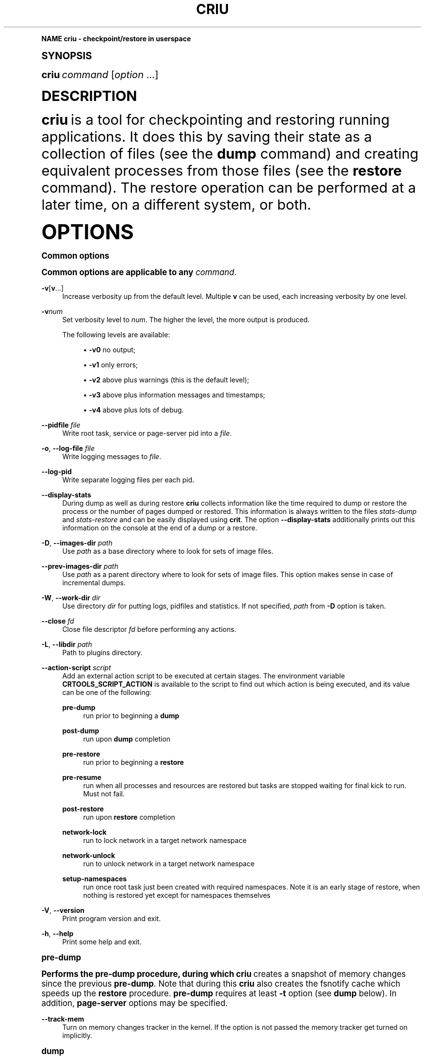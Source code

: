 '\" t
.\"     Title: criu
.\"    Author: [see the "AUTHOR" section]
.\" Generator: DocBook XSL Stylesheets v1.79.1 <http://docbook.sf.net/>
.\"      Date: 03/09/2017
.\"    Manual: CRIU Manual
.\"    Source: criu 2.12
.\"  Language: English
.\"
.TH "CRIU" "8" "03/09/2017" "criu 2\&.12" "CRIU Manual"
.\" -----------------------------------------------------------------
.\" * Define some portability stuff
.\" -----------------------------------------------------------------
.\" ~~~~~~~~~~~~~~~~~~~~~~~~~~~~~~~~~~~~~~~~~~~~~~~~~~~~~~~~~~~~~~~~~
.\" http://bugs.debian.org/507673
.\" http://lists.gnu.org/archive/html/groff/2009-02/msg00013.html
.\" ~~~~~~~~~~~~~~~~~~~~~~~~~~~~~~~~~~~~~~~~~~~~~~~~~~~~~~~~~~~~~~~~~
.ie \n(.g .ds Aq \(aq
.el       .ds Aq '
.\" -----------------------------------------------------------------
.\" * (re)Define some macros
.\" -----------------------------------------------------------------
.\" ~~~~~~~~~~~~~~~~~~~~~~~~~~~~~~~~~~~~~~~~~~~~~~~~~~~~~~~~~~~~~~~~~
.\" toupper - uppercase a string (locale-aware)
.\" ~~~~~~~~~~~~~~~~~~~~~~~~~~~~~~~~~~~~~~~~~~~~~~~~~~~~~~~~~~~~~~~~~
.de toupper
.tr aAbBcCdDeEfFgGhHiIjJkKlLmMnNoOpPqQrRsStTuUvVwWxXyYzZ
\\$*
.tr aabbccddeeffgghhiijjkkllmmnnooppqqrrssttuuvvwwxxyyzz
..
.\" ~~~~~~~~~~~~~~~~~~~~~~~~~~~~~~~~~~~~~~~~~~~~~~~~~~~~~~~~~~~~~~~~~
.\" SH-xref - format a cross-reference to an SH section
.\" ~~~~~~~~~~~~~~~~~~~~~~~~~~~~~~~~~~~~~~~~~~~~~~~~~~~~~~~~~~~~~~~~~
.de SH-xref
.ie n \{\
.\}
.toupper \\$*
.el \{\
\\$*
.\}
..
.\" ~~~~~~~~~~~~~~~~~~~~~~~~~~~~~~~~~~~~~~~~~~~~~~~~~~~~~~~~~~~~~~~~~
.\" SH - level-one heading that works better for non-TTY output
.\" ~~~~~~~~~~~~~~~~~~~~~~~~~~~~~~~~~~~~~~~~~~~~~~~~~~~~~~~~~~~~~~~~~
.de1 SH
.\" put an extra blank line of space above the head in non-TTY output
.if t \{\
.sp 1
.\}
.sp \\n[PD]u
.nr an-level 1
.set-an-margin
.nr an-prevailing-indent \\n[IN]
.fi
.in \\n[an-margin]u
.ti 0
.HTML-TAG ".NH \\n[an-level]"
.it 1 an-trap
.nr an-no-space-flag 1
.nr an-break-flag 1
\." make the size of the head bigger
.ps +3
.ft B
.ne (2v + 1u)
.ie n \{\
.\" if n (TTY output), use uppercase
.toupper \\$*
.\}
.el \{\
.nr an-break-flag 0
.\" if not n (not TTY), use normal case (not uppercase)
\\$1
.in \\n[an-margin]u
.ti 0
.\" if not n (not TTY), put a border/line under subheading
.sp -.6
\l'\n(.lu'
.\}
..
.\" ~~~~~~~~~~~~~~~~~~~~~~~~~~~~~~~~~~~~~~~~~~~~~~~~~~~~~~~~~~~~~~~~~
.\" SS - level-two heading that works better for non-TTY output
.\" ~~~~~~~~~~~~~~~~~~~~~~~~~~~~~~~~~~~~~~~~~~~~~~~~~~~~~~~~~~~~~~~~~
.de1 SS
.sp \\n[PD]u
.nr an-level 1
.set-an-margin
.nr an-prevailing-indent \\n[IN]
.fi
.in \\n[IN]u
.ti \\n[SN]u
.it 1 an-trap
.nr an-no-space-flag 1
.nr an-break-flag 1
.ps \\n[PS-SS]u
\." make the size of the head bigger
.ps +2
.ft B
.ne (2v + 1u)
.if \\n[.$] \&\\$*
..
.\" ~~~~~~~~~~~~~~~~~~~~~~~~~~~~~~~~~~~~~~~~~~~~~~~~~~~~~~~~~~~~~~~~~
.\" BB/EB - put background/screen (filled box) around block of text
.\" ~~~~~~~~~~~~~~~~~~~~~~~~~~~~~~~~~~~~~~~~~~~~~~~~~~~~~~~~~~~~~~~~~
.de BB
.if t \{\
.sp -.5
.br
.in +2n
.ll -2n
.gcolor red
.di BX
.\}
..
.de EB
.if t \{\
.if "\\$2"adjust-for-leading-newline" \{\
.sp -1
.\}
.br
.di
.in
.ll
.gcolor
.nr BW \\n(.lu-\\n(.i
.nr BH \\n(dn+.5v
.ne \\n(BHu+.5v
.ie "\\$2"adjust-for-leading-newline" \{\
\M[\\$1]\h'1n'\v'+.5v'\D'P \\n(BWu 0 0 \\n(BHu -\\n(BWu 0 0 -\\n(BHu'\M[]
.\}
.el \{\
\M[\\$1]\h'1n'\v'-.5v'\D'P \\n(BWu 0 0 \\n(BHu -\\n(BWu 0 0 -\\n(BHu'\M[]
.\}
.in 0
.sp -.5v
.nf
.BX
.in
.sp .5v
.fi
.\}
..
.\" ~~~~~~~~~~~~~~~~~~~~~~~~~~~~~~~~~~~~~~~~~~~~~~~~~~~~~~~~~~~~~~~~~
.\" BM/EM - put colored marker in margin next to block of text
.\" ~~~~~~~~~~~~~~~~~~~~~~~~~~~~~~~~~~~~~~~~~~~~~~~~~~~~~~~~~~~~~~~~~
.de BM
.if t \{\
.br
.ll -2n
.gcolor red
.di BX
.\}
..
.de EM
.if t \{\
.br
.di
.ll
.gcolor
.nr BH \\n(dn
.ne \\n(BHu
\M[\\$1]\D'P -.75n 0 0 \\n(BHu -(\\n[.i]u - \\n(INu - .75n) 0 0 -\\n(BHu'\M[]
.in 0
.nf
.BX
.in
.fi
.\}
..
.\" -----------------------------------------------------------------
.\" * set default formatting
.\" -----------------------------------------------------------------
.\" -----------------------------------------------------------------
.\" * MAIN CONTENT STARTS HERE *
.\" -----------------------------------------------------------------
.SH "Name"
criu \- checkpoint/restore in userspace
.SH "Synopsis"
.sp
\fBcriu\fR \fIcommand\fR [\fIoption\fR \&...]
.SH "DESCRIPTION"
.sp
\fBcriu\fR is a tool for checkpointing and restoring running applications\&. It does this by saving their state as a collection of files (see the \fBdump\fR command) and creating equivalent processes from those files (see the \fBrestore\fR command)\&. The restore operation can be performed at a later time, on a different system, or both\&.
.SH "OPTIONS"
.SS "Common options"
.sp
Common options are applicable to any \fIcommand\fR\&.
.PP
\fB\-v\fR[\fBv\fR\&...]
.RS 4
Increase verbosity up from the default level\&. Multiple
\fBv\fR
can be used, each increasing verbosity by one level\&.
.RE
.PP
\fB\-v\fR\fInum\fR
.RS 4
Set verbosity level to
\fInum\fR\&. The higher the level, the more output is produced\&.

The following levels are available:
.sp
.RS 4
.ie n \{\
\h'-04'\(bu\h'+03'\c
.\}
.el \{\
.sp -1
.IP \(bu 2.3
.\}
\fB\-v0\fR
no output;
.RE
.sp
.RS 4
.ie n \{\
\h'-04'\(bu\h'+03'\c
.\}
.el \{\
.sp -1
.IP \(bu 2.3
.\}
\fB\-v1\fR
only errors;
.RE
.sp
.RS 4
.ie n \{\
\h'-04'\(bu\h'+03'\c
.\}
.el \{\
.sp -1
.IP \(bu 2.3
.\}
\fB\-v2\fR
above plus warnings (this is the default level);
.RE
.sp
.RS 4
.ie n \{\
\h'-04'\(bu\h'+03'\c
.\}
.el \{\
.sp -1
.IP \(bu 2.3
.\}
\fB\-v3\fR
above plus information messages and timestamps;
.RE
.sp
.RS 4
.ie n \{\
\h'-04'\(bu\h'+03'\c
.\}
.el \{\
.sp -1
.IP \(bu 2.3
.\}
\fB\-v4\fR
above plus lots of debug\&.
.RE
.RE
.PP
\fB\-\-pidfile\fR \fIfile\fR
.RS 4
Write root task, service or page\-server pid into a
\fIfile\fR\&.
.RE
.PP
\fB\-o\fR, \fB\-\-log\-file\fR \fIfile\fR
.RS 4
Write logging messages to
\fIfile\fR\&.
.RE
.PP
\fB\-\-log\-pid\fR
.RS 4
Write separate logging files per each pid\&.
.RE
.PP
\fB\-\-display\-stats\fR
.RS 4
During dump as well as during restore
\fBcriu\fR
collects information like the time required to dump or restore the process or the number of pages dumped or restored\&. This information is always written to the files
\fIstats\-dump\fR
and
\fIstats\-restore\fR
and can be easily displayed using
\fBcrit\fR\&. The option
\fB\-\-display\-stats\fR
additionally prints out this information on the console at the end of a dump or a restore\&.
.RE
.PP
\fB\-D\fR, \fB\-\-images\-dir\fR \fIpath\fR
.RS 4
Use
\fIpath\fR
as a base directory where to look for sets of image files\&.
.RE
.PP
\fB\-\-prev\-images\-dir\fR \fIpath\fR
.RS 4
Use
\fIpath\fR
as a parent directory where to look for sets of image files\&. This option makes sense in case of incremental dumps\&.
.RE
.PP
\fB\-W\fR, \fB\-\-work\-dir\fR \fIdir\fR
.RS 4
Use directory
\fIdir\fR
for putting logs, pidfiles and statistics\&. If not specified,
\fIpath\fR
from
\fB\-D\fR
option is taken\&.
.RE
.PP
\fB\-\-close\fR \fIfd\fR
.RS 4
Close file descriptor
\fIfd\fR
before performing any actions\&.
.RE
.PP
\fB\-L\fR, \fB\-\-libdir\fR \fIpath\fR
.RS 4
Path to plugins directory\&.
.RE
.PP
\fB\-\-action\-script\fR \fIscript\fR
.RS 4
Add an external action script to be executed at certain stages\&. The environment variable
\fBCRTOOLS_SCRIPT_ACTION\fR
is available to the script to find out which action is being executed, and its value can be one of the following:
.PP
\fBpre\-dump\fR
.RS 4
run prior to beginning a
\fBdump\fR
.RE
.PP
\fBpost\-dump\fR
.RS 4
run upon
\fBdump\fR
completion
.RE
.PP
\fBpre\-restore\fR
.RS 4
run prior to beginning a
\fBrestore\fR
.RE
.PP
\fBpre\-resume\fR
.RS 4
run when all processes and resources are restored but tasks are stopped waiting for final kick to run\&. Must not fail\&.
.RE
.PP
\fBpost\-restore\fR
.RS 4
run upon
\fBrestore\fR
completion
.RE
.PP
\fBnetwork\-lock\fR
.RS 4
run to lock network in a target network namespace
.RE
.PP
\fBnetwork\-unlock\fR
.RS 4
run to unlock network in a target network namespace
.RE
.PP
\fBsetup\-namespaces\fR
.RS 4
run once root task just been created with required namespaces\&. Note it is an early stage of restore, when nothing is restored yet except for namespaces themselves
.RE
.RE
.PP
\fB\-V\fR, \fB\-\-version\fR
.RS 4
Print program version and exit\&.
.RE
.PP
\fB\-h\fR, \fB\-\-help\fR
.RS 4
Print some help and exit\&.
.RE
.SS "pre\-dump"
.sp
Performs the pre\-dump procedure, during which \fBcriu\fR creates a snapshot of memory changes since the previous \fBpre\-dump\fR\&. Note that during this \fBcriu\fR also creates the fsnotify cache which speeds up the \fBrestore\fR procedure\&. \fBpre\-dump\fR requires at least \fB\-t\fR option (see \fBdump\fR below)\&. In addition, \fBpage\-server\fR options may be specified\&.
.PP
\fB\-\-track\-mem\fR
.RS 4
Turn on memory changes tracker in the kernel\&. If the option is not passed the memory tracker get turned on implicitly\&.
.RE
.SS "dump"
.sp
Performs a checkpoint procedure\&.
.PP
\fB\-t\fR, \fB\-\-tree\fR \fIpid\fR
.RS 4
Checkpoint the whole process tree starting from
\fIpid\fR\&.
.RE
.PP
\fB\-R\fR, \fB\-\-leave\-running\fR
.RS 4
Leave tasks in running state after checkpoint, instead of killing\&. This option is pretty dangerous and should be used only if you understand what you are doing\&.
.sp
Note if task is about to run after been checkpointed, it can modify TCP connections, delete files and do other dangerous actions\&. Therefore,
\fBcriu\fR
can not guarantee that the next
\fBrestore\fR
action will succeed\&. Most likely if this option is used, at least the file system snapshot must be made with the help of
\fBpost\-dump\fR
action script\&.
.sp
In other words, do not use it unless really needed\&.
.RE
.PP
\fB\-s\fR, \fB\-\-leave\-stopped\fR
.RS 4
Leave tasks in stopped state after checkpoint, instead of killing\&.
.RE
.PP
\fB\-\-external\fR \fItype\fR\fB[\fR\fIid\fR\fB]:\fR\fIvalue\fR
.RS 4
Dump an instance of an external resource\&. The generic syntax is
\fItype\fR
of resource, followed by resource
\fIid\fR
(enclosed in literal square brackets), and optional
\fIvalue\fR
(prepended by a literal semicolon)\&. The following resource types are currently supported:
\fBmnt\fR,
\fBdev\fR,
\fBfile\fR,
\fBtty\fR,
\fBunix\fR\&. Syntax depends on type\&. Note to restore external resources, either
\fB\-\-external\fR
or
\fB\-\-inherit\-fd\fR
is used, depending on resource type\&.
.RE
.PP
\fB\-\-external mnt[\fR\fImountpoint\fR\fB]:\fR\fIname\fR
.RS 4
Dump an external bind mount referenced by
\fImountpoint\fR, saving it to image under the identifier
\fIname\fR\&.
.RE
.PP
\fB\-\-external mnt[]:\fR\fIflags\fR
.RS 4
Dump all external bind mounts, autodetecting those\&. Optional
\fIflags\fR
can contain
\fBm\fR
to also dump external master mounts,
\fBs\fR
to also dump external shared mounts (default behavior is to abort dumping if such mounts are found)\&. If
\fIflags\fR
are not provided, semicolon is optional\&.
.RE
.PP
\fB\-\-external dev[\fR\fImajor\fR\fB/\fR\fIminor\fR\fB]:\fR\fIname\fR
.RS 4
Allow to dump a mount namespace having a real block device mounted\&. A block device is identified by its
\fImajor\fR
and
\fIminor\fR
numbers, and
\fBcriu\fR
saves its information to image under the identifier
\fIname\fR\&.
.RE
.PP
\fB\-\-external file[\fR\fImnt_id\fR\fB:\fR\fIinode\fR\fB]\fR
.RS 4
Dump an external file, i\&.e\&. an opened file that is can not be resolved from the current mount namespace, which can not be dumped without using this option\&. The file is identified by
\fImnt_id\fR
(a field obtained from
\fB/proc/\fR\fIpid\fR\fB/fdinfo/\fR\fIN\fR) and
\fIinode\fR
(as returned by
\fBstat\fR(2))\&.
.RE
.PP
\fB\-\-external tty[\fR\fIrdev\fR\fB:\fR\fIdev\fR\fB]\fR
.RS 4
Dump an external TTY, identified by
\fBst_rdev\fR
and
\fBst_dev\fR
fields returned by
\fBstat\fR(2)\&.
.RE
.PP
\fB\-\-external unix[\fR\fIid\fR\fB]\fR
.RS 4
Tell
\fBcriu\fR
that one end of a pair of UNIX sockets (created by
\fBsocketpair\fR(2)) with
\fIid\fR
is OK to be disconnected\&.
.RE
.PP
\fB\-\-freeze\-cgroup\fR
.RS 4
Use cgroup freezer to collect processes\&.
.RE
.PP
\fB\-\-manage\-cgroups\fR
.RS 4
Collect cgroups into the image thus they gonna be restored then\&. Without this option,
\fBcriu\fR
will not save cgroups configuration associated with a task\&.
.RE
.PP
\fB\-\-cgroup\-props\fR \fIspec\fR
.RS 4
Specify controllers and their properties to be saved into the image file\&.
\fBcriu\fR
predefines specifications for common controllers, but since the kernel can add new controllers and modify their properties, there should be a way to specify ones matched the kernel\&.
.sp
\fIspec\fR
argument describes the controller and properties specification in a simplified YAML form:
.sp
.if n \{\
.RS 4
.\}
.fam C
.ps -1
.nf
.BB lightgray
"c1":
 \- "strategy": "merge"
 \- "properties": ["a", "b"]
"c2":
 \- "strategy": "replace"
 \- "properties": ["c", "d"]
.EB lightgray
.fi
.fam
.ps +1
.if n \{\
.RE
.\}
.sp
where
\fIc1\fR
and
\fIc2\fR
are controllers names, and
\fIa\fR,
\fIb\fR,
\fIc\fR,
\fId\fR
are their properties\&.
.sp
Note the format: double quotes, spaces and new lines are required\&. The
\fIstrategy\fR
specifies what to do if a controller specified already exists as a built\-in one:
\fBcriu\fR
can either
\fBmerge\fR
or
\fBreplace\fR
such\&.
.sp
For example, the command line for the above example should look like this:
.sp
.if n \{\
.RS 4
.\}
.fam C
.ps -1
.nf
.BB lightgray
\-\-cgroup\-props "\e"c1\e":\en \- \e"strategy\e": \e"merge\e"\en \- \e"properties\e": [\e"a\e", \e"b\e"]\en \e"c2\e":\en \- \e"strategy\e": \e"replace\e"\en \- \e"properties\e": [\e"c\e", \e"d\e"]"
.EB lightgray
.fi
.fam
.ps +1
.if n \{\
.RE
.\}
.RE
.PP
\fB\-\-cgroup\-props\-file\fR \fIfile\fR
.RS 4
Same as
\fB\-\-cgroup\-props\fR, except the specification is read from the
\fIfile\fR\&.
.RE
.PP
\fB\-\-cgroup\-dump\-controller\fR \fIname\fR
.RS 4
Dump a controller with
\fIname\fR
only, skipping anything else that was discovered automatically (usually via
\fB/proc\fR)\&. This option is useful when one needs
\fBcriu\fR
to skip some controllers\&.
.RE
.PP
\fB\-\-cgroup\-props\-ignore\-default\fR
.RS 4
When combined with
\fB\-\-cgroup\-props\fR, makes
\fBcriu\fR
substitute a predefined controller property with the new one shipped\&. If the option is not used, the predefined properties are merged with the provided ones\&.
.RE
.PP
\fB\-\-tcp\-established\fR
.RS 4
Checkpoint established TCP connections\&.
.RE
.PP
\fB\-\-skip\-in\-flight\fR
.RS 4
This option skips in\-flight TCP connections\&. If any TCP connections that are not yet completely established are found,
\fBcriu\fR
ignores these connections, rather than errors out\&. The TCP stack on the client side is expected to handle the re\-connect gracefully\&.
.RE
.PP
\fB\-\-evasive\-devices\fR
.RS 4
Use any path to a device file if the original one is inaccessible\&.
.RE
.PP
\fB\-\-page\-server\fR
.RS 4
Send pages to a page server (see the
\fBpage\-server\fR
command)\&.
.RE
.PP
\fB\-\-force\-irmap\fR
.RS 4
Force resolving names for inotify and fsnotify watches\&.
.RE
.PP
\fB\-\-auto\-dedup\fR
.RS 4
Deduplicate "old" data in pages images of previous
\fBdump\fR\&. This option implies incremental
\fBdump\fR
mode (see the
\fBpre\-dump\fR
command)\&.
.RE
.PP
\fB\-l\fR, \fB\-\-file\-locks\fR
.RS 4
Dump file locks\&. It is necessary to make sure that all file lock users are taken into dump, so it is only safe to use this for enclosed containers where locks are not held by any processes outside of dumped process tree\&.
.RE
.PP
\fB\-\-link\-remap\fR
.RS 4
Allows to link unlinked files back, if possible (modifies filesystem during
\fBrestore\fR)\&.
.RE
.PP
\fB\-\-ghost\-limit\fR \fIsize\fR
.RS 4
Set the maximum size of deleted file to be carried inside image\&. By default, up to 1M file is allowed\&. Using this option allows to not put big deleted files inside images\&. Argument
\fIsize\fR
may be postfixed with a
\fBK\fR,
\fBM\fR
or
\fBG\fR, which stands for kilo\-, mega, and gigabytes, accordingly\&.
.RE
.PP
\fB\-j\fR, \fB\-\-shell\-job\fR
.RS 4
Allow one to dump shell jobs\&. This implies the restored task will inherit session and process group ID from the
\fBcriu\fR
itself\&. This option also allows to migrate a single external tty connection, to migrate applications like
\fBtop\fR\&. If used with
\fBdump\fR
command, it must be specified with
\fBrestore\fR
as well\&.
.RE
.PP
\fB\-\-cpu\-cap\fR [\fIcap\fR[,\fIcap\fR\&...]]
.RS 4
Specify CPU capabilities to write to an image file\&. The argument is a comma\-separated list of
\fBnone\fR,
\fBfpu\fR,
\fBcpu\fR,
\fBins\fR,
\fBall\fR\&. If the argument is omitted or set to
\fBnone\fR, capabilities will not be written, which is the default behavior\&.
.RE
.PP
\fB\-\-cgroup\-root\fR [\fIcontroller\fR:]/\fInewroot\fR
.RS 4
Change the root for the controller that will be dumped\&. By default,
\fBcriu\fR
simply dumps everything below where any of the tasks live\&. However, if a container moves all of its tasks into a cgroup directory below the container engine\(cqs default directory for tasks, permissions will not be preserved on the upper directories with no tasks in them, which may cause problems\&.
.RE
.SS "restore"
.sp
Restores previously checkpointed processes\&.
.PP
\fB\-\-inherit\-fd\fR \fBfd[\fR\fIN\fR\fB]:\fR\fIresource\fR
.RS 4
Inherit a file descriptor\&. This option lets
\fBcriu\fR
use an already opened file descriptor
\fIN\fR
for restoring a file identified by
\fIresource\fR\&. This option can be used to restore an external resource dumped with the help of
\fB\-\-external\fR
\fBfile\fR,
\fBtty\fR, and
\fBunix\fR
options\&.
.sp
The
\fIresource\fR
argument can be one of the following:
.sp
.RS 4
.ie n \{\
\h'-04'\(bu\h'+03'\c
.\}
.el \{\
.sp -1
.IP \(bu 2.3
.\}
\fBtty[\fR\fIrdev\fR\fB:\fR\fIdev\fR\fB]\fR
.RE
.sp
.RS 4
.ie n \{\
\h'-04'\(bu\h'+03'\c
.\}
.el \{\
.sp -1
.IP \(bu 2.3
.\}
\fBpipe[\fR\fIinode\fR\fB]\fR
.RE
.sp
.RS 4
.ie n \{\
\h'-04'\(bu\h'+03'\c
.\}
.el \{\
.sp -1
.IP \(bu 2.3
.\}
\fBsocket[\fR\fIinode\fR\fB]\fR
.RE
.sp
.RS 4
.ie n \{\
\h'-04'\(bu\h'+03'\c
.\}
.el \{\
.sp -1
.IP \(bu 2.3
.\}
\fBfile[\fR\fImnt_id\fR\fB:\fR\fIinode\fR\fB]\fR
.RE
.sp
.RS 4
.ie n \{\
\h'-04'\(bu\h'+03'\c
.\}
.el \{\
.sp -1
.IP \(bu 2.3
.\}
\fIpath/to/file\fR
.RE
.sp
Note that square brackets used in this option arguments are literals and usually need to be escaped from shell\&.
.RE
.PP
\fB\-d\fR, \fB\-\-restore\-detached\fR
.RS 4
Detach
\fBcriu\fR
itself once restore is complete\&.
.RE
.PP
\fB\-s\fR, \fB\-\-leave\-stopped\fR
.RS 4
Leave tasks in stopped state after restore (rather than resuming their execution)\&.
.RE
.PP
\fB\-S\fR, \fB\-\-restore\-sibling\fR
.RS 4
Restore root task as a sibling (makes sense only with
\fB\-\-restore\-detached\fR)\&.
.RE
.PP
\fB\-r\fR, \fB\-\-root\fR \fIpath\fR
.RS 4
Change the root filesystem to
\fIpath\fR
(when run in a mount namespace)\&.
.RE
.PP
\fB\-\-external\fR \fItype\fR\fB[\fR\fIid\fR\fB]:\fR\fIvalue\fR
.RS 4
Restore an instance of an external resource\&. The generic syntax is
\fItype\fR
of resource, followed by resource
\fIid\fR
(enclosed in literal square brackets), and optional
\fIvalue\fR
(prepended by a literal semicolon)\&. The following resource types are currently supported:
\fBmnt\fR,
\fBdev\fR,
\fBveth\fR,
\fBmacvlan\fR\&. Syntax depends on type\&. Note to restore external resources dealing with opened file descriptors (such as dumped with the help of
\fB\-\-external\fR
\fBfile\fR,
\fBtty\fR, and
\fBunix\fR
options), option
\fB\-\-inherit\-fd\fR
should be used\&.
.RE
.PP
\fB\-\-external mnt[\fR\fIname\fR\fB]:\fR\fImountpoint\fR
.RS 4
Restore an external bind mount referenced in the image by
\fIname\fR, bind\-mounting it from the host
\fImountpoint\fR
to a proper mount point\&.
.RE
.PP
\fB\-\-external mnt[]\fR
.RS 4
Restore all external bind mounts (dumped with the help of
\fB\-\-external mnt[]\fR
auto\-detection)\&.
.RE
.PP
\fB\-\-external dev[\fR\fIname\fR\fB]:\fR\fI/dev/path\fR
.RS 4
Restore an external mount device, identified in the image by
\fIname\fR, using the existing block device
\fI/dev/path\fR\&.
.RE
.PP
\fB\-\-external veth[\fR\fIinner_dev\fR\fB]:\fR\fIouter_dev\fR\fB@\fR\fIbridge\fR
.RS 4
Set the outer VETH device name (corresponding to
\fIinner_dev\fR
being restored) to
\fIouter_dev\fR\&. If optional
\fB@\fR\fIbridge\fR
is specified,
\fIouter_dev\fR
is added to that bridge\&. If the option is not used,
\fIouter_dev\fR
will be autogenerated by the kernel\&.
.RE
.PP
\fB\-\-external macvlan[\fR\fIinner_dev\fR\fB]:\fR\fIouter_dev\fR
.RS 4
When restoring an image that have a MacVLAN device in it, this option must be used to specify to which
\fIouter_dev\fR
(an existing network device in CRIU namespace) the restored
\fIinner_dev\fR
should be bound to\&.
.RE
.PP
\fB\-\-manage\-cgroups\fR [\fImode\fR]
.RS 4
Restore cgroups configuration associated with a task from the image\&. Controllers are always restored in an optimistic way \(em if already present in system,
\fBcriu\fR
reuses it, otherwise it will be created\&.
.RE
.sp
The \fImode\fR may be one of the following:
.PP
\fBnone\fR
.RS 4
Do not restore cgroup properties but require cgroup to pre\-exist at the moment of
\fBrestore\fR
procedure\&.
.RE
.PP
\fBprops\fR
.RS 4
Restore cgroup properties and require cgroup to pre\-exist\&.
.RE
.PP
\fBsoft\fR
.RS 4
Restore cgroup properties if only cgroup has been created by
\fBcriu\fR, otherwise do not restore properties\&. This is the default if mode is unspecified\&.
.RE
.PP
\fBfull\fR
.RS 4
Always restore all cgroups and their properties\&.
.RE
.PP
\fBstrict\fR
.RS 4
Restore all cgroups and their properties from the scratch, requiring them to not present in the system\&.
.PP
\fB\-\-cgroup\-root\fR [\fIcontroller\fR\fB:\fR]/\fInewroot\fR
.RS 4
Change the root cgroup the controller will be installed into\&. No controller means that root is the default for all controllers not specified\&.
.RE
.PP
\fB\-\-tcp\-established\fR
.RS 4
Restore previously dumped established TCP connections\&. This implies that the network has been locked between
\fBdump\fR
and
\fBrestore\fR
phases so other side of a connection simply notice a kind of lag\&.
.RE
.PP
\fB\-\-veth\-pair\fR \fIIN\fR\fB=\fR\fIOUT\fR
.RS 4
Correspondence between outside and inside names of veth devices\&.
.RE
.PP
\fB\-l\fR, \fB\-\-file\-locks\fR
.RS 4
Restore file locks from the image\&.
.RE
.PP
\fB\-\-auto\-dedup\fR
.RS 4
As soon as a page is restored it get punched out from image\&.
.RE
.PP
\fB\-j\fR, \fB\-\-shell\-job\fR
.RS 4
Restore shell jobs, in other words inherit session and process group ID from the criu itself\&.
.RE
.PP
\fB\-\-cpu\-cap\fR [\fIcap\fR[,\fIcap\fR\&...]]
.RS 4
Specify CPU capabilities to be present on the CPU the process is restoring\&. To inverse a capability, prefix it with
\fB^\fR\&. This option implies that
\fB\-\-cpu\-cap\fR
has been passed on
\fBdump\fR
as well, except
\fBfpu\fR
option case\&. The
\fIcap\fR
argument can be the following (or a set of comma\-separated values):
.RE
.RE
.PP
\fBall\fR
.RS 4
Require all capabilities\&. This is
\fBdefault\fR
mode if
\fB\-\-cpu\-cap\fR
is passed without arguments\&. Most safe mode\&.
.RE
.PP
\fBcpu\fR
.RS 4
Require the CPU to have all capabilities in image to match runtime CPU\&.
.RE
.PP
\fBfpu\fR
.RS 4
Require the CPU to have compatible FPU\&. For example the process might be dumped with xsave capability but attempted to restore without it present on target CPU\&. In such case we refuse to proceed\&. This is
\fBdefault\fR
mode if
\fB\-\-cpu\-cap\fR
is not present in command line\&. Note this argument might be passed even if on the
\fBdump\fR
no
\fB\-\-cpu\-cap\fR
have been specified because FPU frames are always encoded into images\&.
.RE
.PP
\fBins\fR
.RS 4
Require CPU compatibility on instructions level\&.
.RE
.PP
\fBnone\fR
.RS 4
Ignore capabilities\&. Most dangerous mode\&. The behaviour is implementation dependent\&. Try to not use it until really required\&.
.sp
For example, this option can be used in case
\fB\-\-cpu\-cap=cpu\fR
was used during
\fBdump\fR, and images are migrated to a less capable CPU and are to be restored\&. By default,
\fBcriu\fR
shows an error that CPU capabilities are not adequate, but this can be suppressed by using
\fB\-\-cpu\-cap=none\fR\&.
.PP
\fB\-\-weak\-sysctls\fR
.RS 4
Silently skip restoring sysctls that are not available\&. This allows to restore on an older kernel, or a kernel configured without some options\&.
.RE
.RE
.SS "check"
.sp
Checks whether the kernel supports the features needed by \fBcriu\fR to dump and restore a process tree\&.
.sp
There are three categories of kernel support, as described below\&. \fBcriu check\fR always checks Category 1 features unless \fB\-\-feature\fR is specified which only checks a specified feature\&.
.PP
\fBCategory 1\fR
.RS 4
Absolutely required\&. These are features like support for
\fB/proc/PID/map_files\fR,
\fBNETLINK_SOCK_DIAG\fR
socket monitoring,
\fB/proc/sys/kernel/ns_last_pid\fR
etc\&.
.RE
.PP
\fBCategory 2\fR
.RS 4
Required only for specific cases\&. These are features like AIO remap,
\fB/dev/net/tun\fR
and others that are only required if a process being dumped or restored is using those\&.
.RE
.PP
\fBCategory 3\fR
.RS 4
Experimental\&. These are features like
\fBtask\-diag\fR
that are used for experimental purposes (mostly during development)\&.
.RE
.sp
If there are no errors or warnings, \fBcriu\fR prints "Looks good\&." and its exit code is 0\&.
.sp
A missing Category 1 feature causes \fBcriu\fR to print "Does not look good\&." and its exit code is non\-zero\&.
.sp
Missing Category 2 and 3 features cause \fBcriu\fR to print "Looks good but \&..." and its exit code is be non\-zero\&.
.sp
Without any options, \fBcriu check\fR checks Category 1 features\&. This behavior can be changed by using the following options:
.PP
\fB\-\-extra\fR
.RS 4
Check kernel support for Category 2 features\&.
.RE
.PP
\fB\-\-experimental\fR
.RS 4
Check kernel support for Category 3 features\&.
.RE
.PP
\fB\-\-all\fR
.RS 4
Check kernel support for Category 1, 2, and 3 features\&.
.RE
.PP
\fB\-\-feature\fR \fIname\fR
.RS 4
Check a specific feature\&. If
\fIname\fR
is
\fBlist\fR, a list of valid kernel feature names that can be checked will be printed\&.
.RE
.SS "page\-server"
.sp
Launches \fBcriu\fR in page server mode\&.
.PP
\fB\-\-daemon\fR
.RS 4
Runs page server as a daemon (background process)\&.
.RE
.PP
\fB\-\-status_fd\fR
.RS 4
Write \e\e0 to the FD and close it once page\-server is ready to handle requests\&. The status\-fd allows to not daemonize a process and get its exit code at the end\&. It isn\(cqt supposed to use \-\-daemon and \-\-status\-fd together\&.
.RE
.PP
\fB\-\-address\fR \fIaddress\fR
.RS 4
Page server IP address\&.
.RE
.PP
\fB\-\-port\fR \fInumber\fR
.RS 4
Page server port number\&.
.RE
.SS "exec"
.sp
Executes a system call inside a destination task\*(Aqs context\&. This functionality is deprecated; please use \fBCompel\fR instead\&.
.SS "service"
.sp
Launches \fBcriu\fR in RPC daemon mode, where \fBcriu\fR is listening for RPC commands over socket to perform\&. This is convenient for a case where daemon itself is running in a privileged (superuser) mode but clients are not\&.
.SS "dedup"
.sp
Starts pagemap data deduplication procedure, where \fBcriu\fR scans over all pagemap files and tries to minimize the number of pagemap entries by obtaining the references from a parent pagemap image\&.
.SS "cpuinfo dump"
.sp
Fetches current CPU features and write them into an image file\&.
.SS "cpuinfo check"
.sp
Fetches current CPU features (i\&.e\&. CPU the \fBcriu\fR is running on) and test if they are compatible with the ones present in an image file\&.
.SH "EXAMPLES"
.sp
To checkpoint a program with pid of \fB1234\fR and write all image files into directory \fBcheckpoint\fR:
.sp
.if n \{\
.RS 4
.\}
.fam C
.ps -1
.nf
.BB lightgray
    criu dump \-D checkpoint \-t 1234
.EB lightgray
.fi
.fam
.ps +1
.if n \{\
.RE
.\}
.sp
To restore this program detaching criu itself:
.sp
.if n \{\
.RS 4
.\}
.fam C
.ps -1
.nf
.BB lightgray
    criu restore \-d \-D checkpoint
.EB lightgray
.fi
.fam
.ps +1
.if n \{\
.RE
.\}
.SH "AUTHOR"
.sp
The CRIU team\&.
.SH "COPYRIGHT"
.sp
Copyright (C) 2011\-2016, Parallels Holdings, Inc\&.
